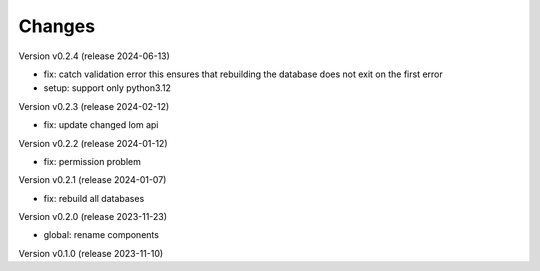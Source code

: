 ..
    Copyright (C) 2023 Graz University of Technology.

    invenio-global-search is free software; you can redistribute it and/or
    modify it under the terms of the MIT License; see LICENSE file for more
    details.

Changes
=======

Version v0.2.4 (release 2024-06-13)

- fix: catch validation error
  this ensures that rebuilding the database does not exit on the first
  error
- setup: support only python3.12



Version v0.2.3 (release 2024-02-12)

- fix: update changed lom api


Version v0.2.2 (release 2024-01-12)

- fix: permission problem


Version v0.2.1 (release 2024-01-07)

- fix: rebuild all databases


Version v0.2.0 (release 2023-11-23)

- global: rename components


Version v0.1.0 (release 2023-11-10)



